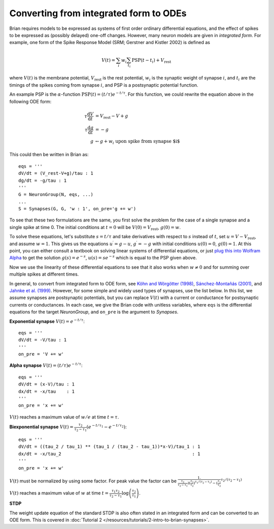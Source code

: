 .. _integrated_form:

Converting from integrated form to ODEs
=======================================

Brian requires models to be expressed as systems of first order ordinary differential equations,
and the effect of spikes to be expressed as (possibly delayed) one-off changes. However, many
neuron models are given in *integrated form*. For example, one form of the Spike Response Model
(SRM; Gerstner and Kistler 2002) is defined as

.. math::

    V(t) = \sum_i w_i \sum_{t_i} \mathrm{PSP}(t-t_i)+V_\mathrm{rest}

where :math:`V(t)` is the membrane potential, :math:`V_\mathrm{rest}` is the rest potential,
:math:`w_i` is the synaptic weight of synapse :math:`i`, and :math:`t_i` are the timings of
the spikes coming from synapse :math:`i`, and PSP is a postsynaptic potential function.

An example PSP is the :math:`\alpha`-function :math:`\mathrm{PSP}(t)=(t/\tau)e^{-t/\tau}`.
For this function, we could rewrite the equation above in the following ODE form:

.. math::

    \tau \frac{\mathrm{d}V}{\mathrm{d}t} & = V_\mathrm{rest}-V+g \\
    \tau \frac{\mathrm{d}g}{\mathrm{d}t} &= -g \\
    g &\leftarrow g+w_i\;\;\;\mbox{upon spike from synapse $i$}

This could then be written in Brian as::

    eqs = '''
    dV/dt = (V_rest-V+g)/tau : 1
    dg/dt = -g/tau : 1
    '''
    G = NeuronGroup(N, eqs, ...)
    ...
    S = Synapses(G, G, 'w : 1', on_pre='g += w')

To see that these two formulations are the same, you first solve the problem for the case of
a single synapse and a single spike at time 0. The initial conditions at :math:`t=0` will be
:math:`V(0)=V_\mathrm{rest}`, :math:`g(0)=w`.

To solve these equations, let's substitute :math:`s=t/\tau` and take derivatives with respect to
:math:`s` instead of :math:`t`, set :math:`u=V-V_\mathrm{rest}`, and assume :math:`w=1`.
This gives us the equations :math:`u^\prime=g-u`, :math:`g^\prime=-g` with initial conditions
:math:`u(0)=0`, :math:`g(0)=1`. At this point, you can either consult a textbook on solving
linear systems of differential equations, or just
`plug this into Wolfram Alpha <https://www.wolframalpha.com/input/?i=u%27(s)%3Dg(s)-u(s),+g%27(s)%3D-g(s),+u(0)%3D0,+g(0)%3D1>`_
to get the solution :math:`g(s)=e^{-s}`, :math:`u(s)=se^{-s}` which is equal to the PSP
given above.

Now we use the linearity of these differential equations to see that it also works when
:math:`w\neq 0` and for summing over multiple spikes at different times.

In general, to convert from integrated form to ODE form, see
`Köhn and Wörgötter (1998) <http://www.mitpressjournals.org/doi/abs/10.1162/089976698300017061>`_,
`Sánchez-Montañás (2001) <https://link.springer.com/chapter/10.1007/3-540-45720-8_14>`_,
and `Jahnke et al. (1999) <http://citeseerx.ist.psu.edu/viewdoc/download?doi=10.1.1.20.2284&rep=rep1&type=pdf>`_.
However, for some simple and widely used types of synapses, use the list below. In this list, we assume synapses
are postsynaptic potentials, but you can replace :math:`V(t)` with a current or conductance for postsynaptic
currents or conductances. In each case, we give the Brian code with unitless variables, where ``eqs`` is the
differential equations for the target `NeuronGroup`, and ``on_pre`` is the argument to `Synapses`.

**Exponential synapse** :math:`V(t)=e^{-t/\tau}`::

    eqs = '''
    dV/dt = -V/tau : 1
    '''
    on_pre = 'V += w'

**Alpha synapse** :math:`V(t)=(t/\tau)e^{-t/\tau}`::

    eqs = '''
    dV/dt = (x-V)/tau : 1
    dx/dt = -x/tau    : 1
    '''
    on_pre = 'x += w'

:math:`V(t)` reaches a maximum value of :math:`w/e` at time :math:`t=\tau`.

**Biexponential synapse** :math:`V(t)=\frac{\tau_2}{\tau_2-\tau_1}\left(e^{-t/\tau_1}-e^{-t/\tau_2}\right)`::

    eqs = '''
    dV/dt = ((tau_2 / tau_1) ** (tau_1 / (tau_2 - tau_1))*x-V)/tau_1 : 1
    dx/dt = -x/tau_2                                                 : 1
    '''
    on_pre = 'x += w'

:math:`V(t)` must be normalized by using some factor. For peak value the factor can be 
:math:`\frac{1.}{\frac{\tau_2}{\tau_2-\tau_1})(\frac{\tau_1}{\tau_2})^{\tau_1/(\tau_2-\tau_1)}-(\frac{\tau_1}{\tau_2}}^{\tau_2/(\tau_2-\tau_1)}`

:math:`V(t)` reaches a maximum value of :math:`w` at time
:math:`t=\frac{\tau_1\tau_2}{\tau_2-\tau_1}\log\left(\frac{\tau_2}{\tau_1}\right)`.

**STDP**

The weight update equation of the standard STDP is also often stated in an integrated form and can be
converted to an ODE form. This is covered in
:doc:`Tutorial 2 </resources/tutorials/2-intro-to-brian-synapses>`.
